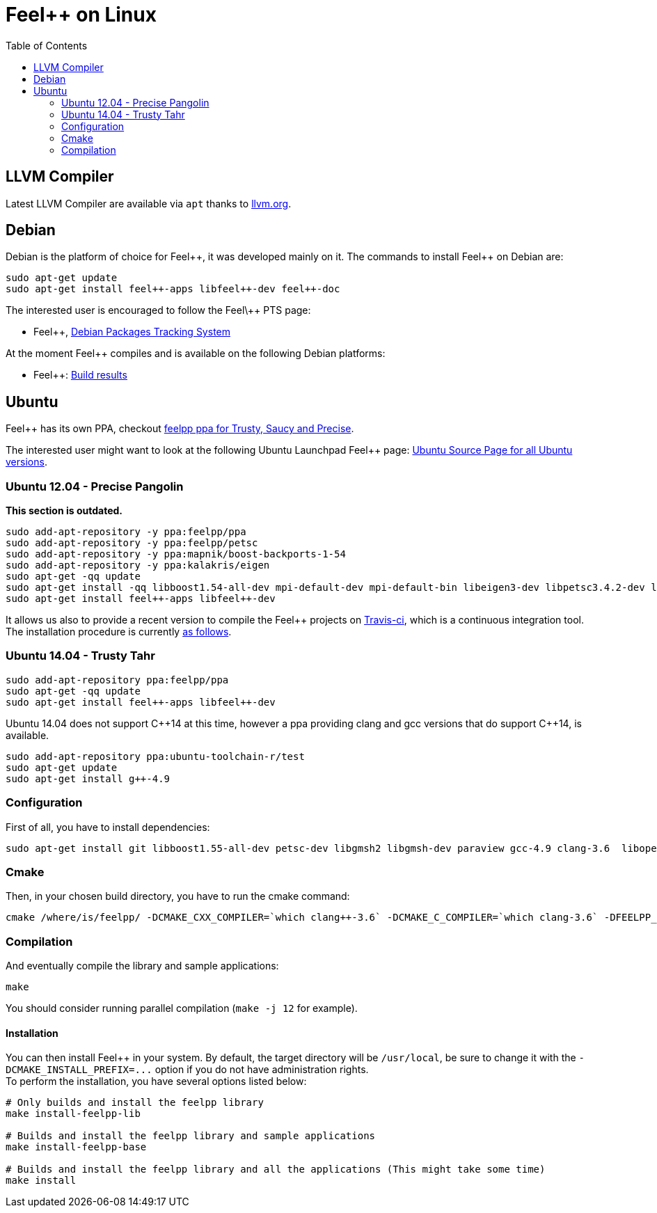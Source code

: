 Feel++ on Linux
===============
:toc:
:toc-placement: macro
:toclevels: 2

toc::[]

== LLVM Compiler

Latest LLVM Compiler are available via `apt` thanks to http://llvm.org/apt/[llvm.org].

== Debian

Debian is the platform of choice for Feel+\+, it was developed mainly on it.
The commands to install Feel++ on Debian are:

[source,sh]
----
sudo apt-get update
sudo apt-get install feel++-apps libfeel++-dev feel++-doc
----

The interested user is encouraged to follow the Feel\++ PTS page:

* Feel++, http://packages.qa.debian.org/f/feel%2B%2B.html[Debian Packages Tracking System]

At the moment Feel++ compiles and is available on the following Debian platforms:

* Feel++: https://buildd.debian.org/status/package.php?p=feel%2b%2b[Build results]

##  Ubuntu
Feel++ has its own PPA, checkout https://launchpad.net/~feelpp/+archive/ppa[feelpp ppa for Trusty, Saucy and Precise].

The interested user might want to look at the following Ubuntu Launchpad Feel\++ page: https://launchpad.net/ubuntu/\+source/feel++[Ubuntu Source
  Page for all Ubuntu versions].

=== Ubuntu 12.04 - Precise Pangolin

**This section is outdated.**

[source,sh]
----
sudo add-apt-repository -y ppa:feelpp/ppa
sudo add-apt-repository -y ppa:feelpp/petsc
sudo add-apt-repository -y ppa:mapnik/boost-backports-1-54
sudo add-apt-repository -y ppa:kalakris/eigen
sudo apt-get -qq update
sudo apt-get install -qq libboost1.54-all-dev mpi-default-dev mpi-default-bin libeigen3-dev libpetsc3.4.2-dev libcln-dev petsc-dev libxml2-dev gmsh bison flex doxygen doxygen-latex transfig imagemagick libtbb-dev libann-dev libglpk-dev automake libtool
sudo apt-get install feel++-apps libfeel++-dev
----

It allows us also to provide a recent version to compile the Feel++ projects on https://travis-ci.org/feelpp/feelpp[Travis-ci], which is a continuous integration tool. The installation procedure is currently https://github.com/feelpp/feelpp/blob/develop/.travis.yml[as follows].

=== Ubuntu 14.04 - Trusty Tahr

[source,sh]
----
sudo add-apt-repository ppa:feelpp/ppa
sudo apt-get -qq update
sudo apt-get install feel++-apps libfeel++-dev
----

Ubuntu 14.04 does not support C+\+14 at this time, however a ppa providing clang and gcc versions that do support C++14, is available.

[source,sh]
----
sudo add-apt-repository ppa:ubuntu-toolchain-r/test
sudo apt-get update
sudo apt-get install g++-4.9
----

=== Configuration

First of all, you have to install dependencies:

[source,sh]
----
sudo apt-get install git libboost1.55-all-dev petsc-dev libgmsh2 libgmsh-dev paraview gcc-4.9 clang-3.6  libopenmpi1.6 libopenmpi-dev libcln-dev libxml2-dev automake libtool cmake cmake-curses-gui libgoogle-glog-dev libeigen3-dev
----

=== Cmake

Then, in your chosen build directory, you have to run the cmake command: 
[source,sh]
----
cmake /where/is/feelpp/ -DCMAKE_CXX_COMPILER=`which clang++-3.6` -DCMAKE_C_COMPILER=`which clang-3.6` -DFEELPP_MINIMAL_CONFIGURATION=ON -DFEELPP_ENABLE_NLOPT=OFF
----

=== Compilation

And eventually compile the library and sample applications:
[source,sh]
----
make
----

You should consider running parallel compilation (`make -j 12` for example).

==== Installation
You can then install Feel++ in your system. By default, the target directory will be `/usr/local`, be sure to change it with the `-DCMAKE_INSTALL_PREFIX=...` option if you do not have administration rights. +
To perform the installation, you have several options listed below:

[source,sh]
----
# Only builds and install the feelpp library
make install-feelpp-lib

# Builds and install the feelpp library and sample applications
make install-feelpp-base

# Builds and install the feelpp library and all the applications (This might take some time)
make install
----
